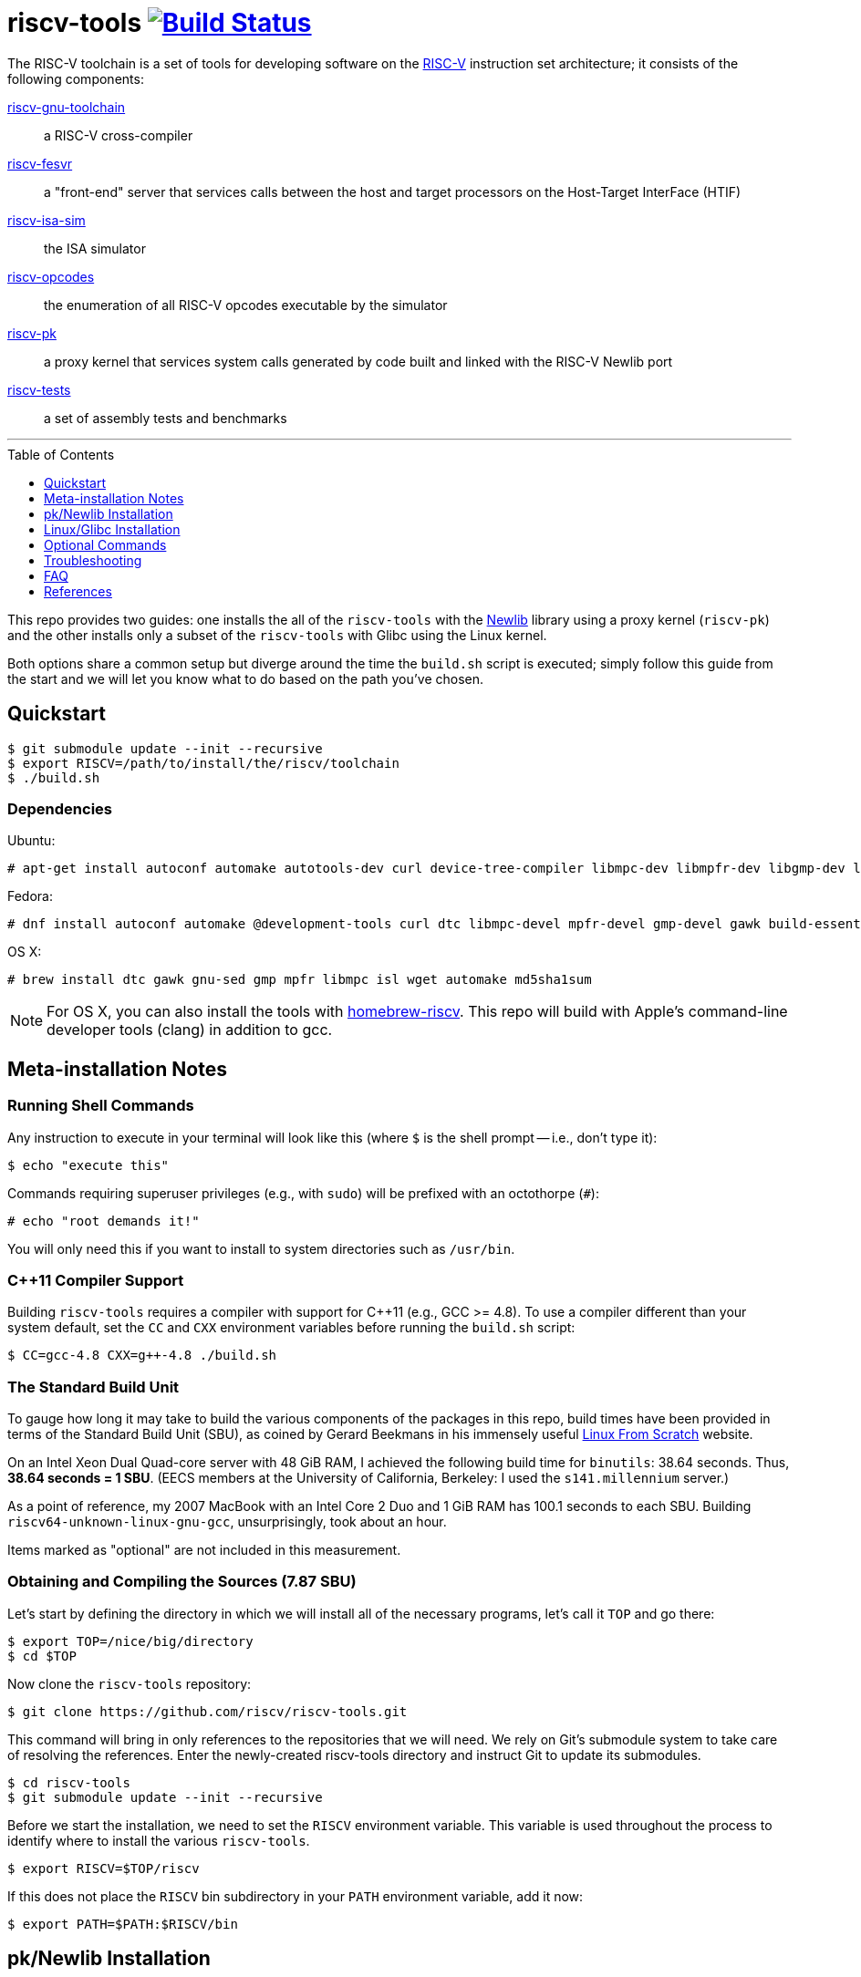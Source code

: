 = riscv-tools image:https://travis-ci.org/riscv/riscv-tools.svg?branch=master["Build Status",link="https://travis-ci.org/riscv/riscv-tools"]
:toc: macro
:toclevels: 1


The RISC-V toolchain is a set of tools for developing software on the
https://riscv.org[RISC-V] instruction set architecture; it consists of
the following components:

https://github.com/riscv/riscv-gnu-toolchain[riscv-gnu-toolchain]::
    a RISC-V cross-compiler

https://github.com/riscv/riscv-fesvr[riscv-fesvr]::
    a "front-end" server that services calls between the host and target
    processors on the Host-Target InterFace (HTIF)

https://github.com/riscv/riscv-isa-sim[riscv-isa-sim]::
    the ISA simulator

https://github.com/riscv/riscv-opcodes[riscv-opcodes]::
    the enumeration of all RISC-V opcodes executable by the simulator

https://github.com/riscv/riscv-pk[riscv-pk]::
    a proxy kernel that services system calls generated by code built and
    linked with the RISC-V Newlib port

https://github.com/riscv/riscv-tests[riscv-tests]::
    a set of assembly tests and benchmarks

'''

toc::[]

This repo provides two guides: one installs the all of the `riscv-tools`
with the <<what_s_newlib,Newlib>> library using a proxy kernel
(`riscv-pk`) and the other installs only a subset of the `riscv-tools`
with Glibc using the Linux kernel.

Both options share a common setup but diverge around the time the
`build.sh` script is executed; simply follow this guide from the start
and we will let you know what to do based on the path you've chosen.


== Quickstart

    $ git submodule update --init --recursive
    $ export RISCV=/path/to/install/the/riscv/toolchain
    $ ./build.sh

=== Dependencies

Ubuntu:

    # apt-get install autoconf automake autotools-dev curl device-tree-compiler libmpc-dev libmpfr-dev libgmp-dev libusb-1.0-0-dev gawk build-essential bison flex texinfo gperf libtool patchutils bc zlib1g-dev device-tree-compiler pkg-config

Fedora:

    # dnf install autoconf automake @development-tools curl dtc libmpc-devel mpfr-devel gmp-devel gawk build-essential bison flex texinfo gperf libtool patchutils bc zlib-devel

OS X:

    # brew install dtc gawk gnu-sed gmp mpfr libmpc isl wget automake md5sha1sum

NOTE: For OS X, you can also install the tools with
https://github.com/riscv/homebrew-riscv[homebrew-riscv]. This repo will build
with Apple's command-line developer tools (clang) in addition to gcc.

== Meta-installation Notes

=== Running Shell Commands

Any instruction to execute in your terminal will look like this (where
`$` is the shell prompt -- i.e., don't type it):

    $ echo "execute this"

Commands requiring superuser privileges (e.g., with `sudo`) will be
prefixed with an octothorpe (`#`):

    # echo "root demands it!"

You will only need this if you want to install to system directories
such as `/usr/bin`.

=== C++11 Compiler Support

Building `riscv-tools` requires a compiler with support for C++11 (e.g.,
GCC >= 4.8). To use a compiler different than your system default, set
the `CC` and `CXX` environment variables before running the `build.sh`
script:

    $ CC=gcc-4.8 CXX=g++-4.8 ./build.sh

=== The Standard Build Unit

To gauge how long it may take to build the various components of the
packages in this repo, build times have been provided in terms of the
Standard Build Unit (SBU), as coined by Gerard Beekmans in his immensely
useful http://www.linuxfromscratch.org[Linux From Scratch] website.

On an Intel Xeon Dual Quad-core server with 48 GiB RAM, I achieved the
following build time for `binutils`: 38.64 seconds. Thus, *38.64 seconds
= 1 SBU*. (EECS members at the University of California, Berkeley: I
used the `s141.millennium` server.)

As a point of reference, my 2007 MacBook with an Intel Core 2 Duo and 1
GiB RAM has 100.1 seconds to each SBU. Building
`riscv64-unknown-linux-gnu-gcc`, unsurprisingly, took about an hour.

Items marked as "optional" are not included in this measurement.

=== Obtaining and Compiling the Sources (7.87 SBU)

Let's start by defining the directory in which we will install all of
the necessary programs, let's call it `TOP` and go there:

    $ export TOP=/nice/big/directory
    $ cd $TOP

Now clone the `riscv-tools` repository:

    $ git clone https://github.com/riscv/riscv-tools.git

This command will bring in only references to the repositories that we
will need. We rely on Git's submodule system to take care of resolving
the references. Enter the newly-created riscv-tools directory and
instruct Git to update its submodules.

    $ cd riscv-tools
    $ git submodule update --init --recursive

Before we start the installation, we need to set the `RISCV` environment
variable. This variable is used throughout the process to identify where
to install the various `riscv-tools`.

    $ export RISCV=$TOP/riscv

If this does not place the `RISCV` bin subdirectory in your `PATH`
environment variable, add it now:

    $ export PATH=$PATH:$RISCV/bin

== pk/Newlib Installation

NOTE: Follow the instructions in this section only if you want to use
Newlib and the proxy kernel; otherwise, skip down to the <<Linux/Glibc
Installation>> section.

With everything else set up, run the `build.sh` script:

    $ ./build.sh

=== Testing Your Toolchain

Now that you have a toolchain, it'd be a good idea to test it on the
quintessential "Hello world!" program. Let's use a long-winded `echo`
command.

    $ echo -e '#include <stdio.h>\n int main(void) { printf("Hello world!\\n"); return 0; }' > hello.c

Then, build your program with the `riscv64-unknown-elf-gcc` compiler.

    $ riscv64-unknown-elf-gcc -o hello hello.c

When you're done, you may want to do `./hello` -- but not so fast. We
can't even run `spike hello`, because our "Hello world!" program
involves a system call which couldn't be handled by our host x86 system.
We'll have to run the program within the proxy kernel, which itself is
run by `spike`, the RISC-V architectural simulator. Run this command to
execute your "Hello world!" program:

    $ spike pk hello

The RISC-V architectural simulator, `spike`, takes as its argument the
path of the binary to run. Then, `pk` receives as _its_ argument the
name of the program you want to run.

If this does not behave as expected, see the <<Troubleshooting>> section
below. Otherwise, you're all set to develop on the RISC-V instruction
set architecture with Newlib and the proxy kernel!

== Linux/Glibc Installation

NOTE: This section is only required for those insterested in
developing for RISC-V on the Linux kernel with Glibc.

=== Installing the RISC-V simulator (0.40 SBU)

Instead of building all of the tools in the `riscv-tools` set, we only
need to build `riscv-fesvr` and `riscv-isa-sim`. These are the two
components necessary to simulate RISC-V binaries on the host machine.

NOTE: We will also need to build `riscv64-unknown-linux-gnu-gcc`, but
this involves modifiying the build procedure for
`riscv64-unknown-elf-gcc`; if you want to build the full toolchain for
later use, run `build.sh` without any arguments.

Let's build only the tools we need:

    $ ./build.sh fesvr isa-sim

=== Building `riscv64-unknown-linux-gnu-gcc` (11.41 SBU)

`riscv64-unknown-linux-gnu-gcc` is the name of the cross-compiler used
to build binaries linked to the GNU C Library (`glibc`) instead of the
Newlib library.

Enter the `riscv-gnu-toolchain` subdirectory and run the configure
script to generate the Makefile.

    $ cd $TOP/riscv-tools/riscv-gnu-toolchain
    $ ./configure --prefix=$RISCV

These instructions will place your `riscv64-unknown-linux-gnu-gcc` tools
in the same installation directory as the `riscv64-unknown-elf-gcc` tool
installed earlier.

Run the `linux` make target to start the build process:

    $ make linux

=== Building the Linux Kernel (0.40 + ε SBU)

==== Obtaining the Kernel Sources

We are finally poised to bring in the Linux kernel sources. Change out
of the `riscv-tools/riscv-gnu-toolchain` directory and clone the
`riscv-linux` repository.

    $ cd $TOP
    $ git clone https://github.com/riscv/riscv-linux.git

==== Configuring the Linux Kernel

The Linux kernel is seemingly infinitely-configurable. However, with the
current development status of RISC-V, there aren't that many devices or
options to tweak. So starting with a default configuration should work
out-of-the-box with the ISA simulator.

    $ cd riscv-linux
    $ make ARCH=riscv defconfig

If you want to edit the configuration, you can use a text-based GUI
(ncurses) to edit the configuration:

    $ make ARCH=riscv menuconfig

Among other things, we have enabled by default procfs, ext2, and the
HTIF virtualized devices (a block driver and console).

NOTE: In development, it can be very useful to enable "early printk",
which will print messages to the console if the kernel crashes very
early. You can access this option at "Early printk" in the "Kernel
hacking" submenu.

Once you're satisfied with your configuration, begin building the
kernel.

WARNING: to build the RISC-V kernel, you _must_ set the `ARCH` variable
to `riscv` in each invocation of `make`.

If you want to speed up the process, you can pass the `-j[number]`
option to use `[number]` threads.

    $ make -j16 ARCH=riscv

Congratulations! You've just cross-compiled the Linux kernel for RISC-V.
However, there are a few more things to take care of before we boot it.

=== Building BusyBox (0.26 SBU)

We currently develop with BusyBox, an unbelievably useful set of
utilities that all compile into one multi-use binary (of which, we only
need its `init` applet). We use the https://www.busybox.net[BusyBox]
source code without modifications.

First, obtain and untar the source:

    $ curl -L http://busybox.net/downloads/busybox-1.26.2.tar.bz2 | tar xjf -

Then, enter the directory and turn off every configuration option:

    $ cd busybox-1.26.2
    $ make allnoconfig

Now, we will need to change the cross-compiler and set the build to
"static" (if desired, you can make it dynamic, but you'll have to copy
some libraries later). We will also enable the `init`, `ash`, and
`mount` applets.

Enter the configuration interface,

    $ make menuconfig

and change the following options:

`CONFIG_STATIC=y`::
    BusyBox Settings → Build Options → Build BusyBox as a static binary (no shared libs)
`CONFIG_CROSS_COMPILER_PREFIX=riscv64-unknown-linux-gnu-`::
    BusyBox Settings → Build Options → Cross Compiler prefix
`CONFIG_FEATURE_INSTALLER=y`::
    BusyBox Setting → General Configuration → Support --install [-s] to install applet links at runtime
`CONFIG_INIT=y`::
    Init utilities → init
`CONFIG_ASH=y`::
    Shells → ash 
`CONFIG_ASH_JOB_CONTROL=n`::
    Shells → Ash → Job control
`CONFIG_MOUNT=y`::
    Linux System Utilities → mount
`CONFIG_FEATURE_USE_INITTAB=y`::
    Init Utilities → Support reading an inittab file

Once you've finished, compile BusyBox.

TIP: You don't need to specify `ARCH` here, because we've passed the
name of the cross-compiler prefix.

    $ make -j16

Once that completes, you now have a BusyBox binary cross-compiled to run
on RISC-V. Now we'll need a way for the kernel to access the binary, and
we'll use a root disk image for that. Before we proceed, change back
into the directory with the Linux sources.

    $ cd $TOP/riscv-linux

=== Creating a Root Disk Image

We use an initramfs to store our binaries (like BusyBox, for example).

To create an initramfs, there are a few directories that you should
have:

    $ mkdir root
    $ cd root
    $ mkdir -p bin etc dev lib proc sbin sys tmp usr/{bin,lib,sbin}

Then, place the BusyBox executable we just compiled in our new `bin`
directory.

    $ cp $TOP/busybox-1.26.2/busybox bin

NOTE: If you have built BusyBox statically, that will be all that's
needed. If you want to build BusyBox dynamically, you will need to follow
a slightly different procedure, described in the <<Optional Commands>>
section below.

We will also need to prepare an initialization table in the aptly-named
file `inittab`, placed in `root/etc`.

.etc/inittab
    ::sysinit:/bin/busybox mount -t proc proc /proc            # <1>
    ::sysinit:/bin/busybox mount -t tmpfs tmpfs /tmp           # <2>
    ::sysinit:/bin/busybox mount -o remount,rw /dev/htifblk0 / # <3>
    ::sysinit:/bin/busybox --install -s                        # <4>
    /dev/console::sysinit:-/bin/ash                            # <5>

<1> Mounts the procfs filesystem onto `/proc`.
<2> Does similarly for tmpfs.
<3> Mounts the HTIF-virtualized block device (`htifbd`) onto root.
<4> Installs the various BusyBox applet symbolic links in `/bin`
and elsewhere to make it more convenient to run them.
<5> Opens up an `ash` shell on the HTIF-virtualized TTY (`console`,
mapped to `ttyHTIF`) for a connection.

If you would like to use `getty` instead, change line 5:

    ::respawn:/bin/busybox getty 38400 ttyHTIF0

TIP: Once you've booted Linux and created the symlinks (with line 4),
they will persist between boots of the Linux kernel. This will cause a
bunch of unsightly errors in every subsequent boot of the kernel to get
rid of them, comment out line 4.

Also, we will need to create a symbolic link to `bin/busybox` for `init`
to work.

    $ ln -s ../bin/busybox sbin/init
    $ ln -s sbin/init init

We'll also need a character device for the console:

    # mknod dev/console c 5 1

We are ready to create our initramfs:

    $ find . | cpio --quiet -o -H newc > $TOP/riscv-linux/rootfs.cpio

Configure linux to embed the created cpio archive:

    $ cd $TOP/riscv-linux
    $ make ARCH=riscv menuconfig

Enter to General Setup, mark "Initial RAM filesystem and RAM disk". Then
go to the option "Initramfs source file" and press enter to change it to
"rootfs.cpio". Then Exit all the way back and save to .config.

Don't forget to rebuild `riscv-linux` and `riscv-pk`!

    $ cd $TOP/riscv-linux
    $ make -j4 ARCH=riscv vmlinux
    $ cd $TOP/riscv-tools/riscv-pk/build
    $ rm -rf *
    $ ../configure --prefix=$RISCV --host=riscv64-unknown-linux-gnu --with-payload=$TOP/riscv-linux/vmlinux
    $ make
    $ make install

Now, we're ready to boot a most basic kernel, with a shell. Invoke
`spike` to use the `bbl` binary to run the `vmlinux` compiled Linux
kernel.

    $ spike bbl vmlinux

If there are no problems, an `ash` prompt will appear after the boot
process completes. It will be pretty useless without the usual plethora
of command-line utilities, but you can add them as BusyBox applets. Have
fun!

To exit the simulator, hit `Ctrl-C`.


== Optional Commands

Depending on your system, you may have to execute a few more shell
commands or execute them differently. It's not too useful if you've
arrived here after reading the main text of the document; it's best that
you're referred here instead.

=== Installing a Fresh Copy of the Linux Headers

If you (or someone you know) has changed the Linux headers, you'll need
to install a new version to your system root before you build
`riscv64-unknown-linux-gnu-gcc` to make sure the kernel and the C
library agree on their interfaces. (Note that you'll need to pull in the
Linux kernel sources before you perform these steps. If you haven't, do
so now.)

First, go to the Linux directory and perform a headers check:

    $ cd $TOP/linux-3.14.33 $ make ARCH=riscv headers_check

Once the headers have been checked, install them.

    $ make ARCH=riscv headers_install INSTALL_HDR_PATH=$RISCV/sysroot64/usr

(Substitute the path specified by `INSTALL_HDR_PATH` if so desired.)

=== Using Filesystem in Userspace (FUSE) to Create a Disk Image

If you are unable (or unwilling) to use `mount` to mount the
newly-created disk image for modification, and you also have Filesystem
in Userspace (FUSE), you can use these commands to modify your disk
image.

First, create a folder as your mount point.

    $ mkdir mnt

Then, mount the disk image with FUSE. The `-o +rw` option is considered
*experimental* by FUSE developers, and may corrupt your disk image. If
you experience strange behaviors in your disk image, you might want to
delete your image and make a new one. Continuing, mount the disk:

    $ fuseext2 -o rw+ root.bin mnt

Modify the disk image as described, but remember to unmount the disk
using FUSE, not `umount`:

    $ fusermount -u mnt

=== Building BusyBox as a Dynamically-Linked Executable

If you want to conserve space on your root disk, or you want to support
dynamically-linked binaries, you will want to build BusyBox as a
dynamically-linked executable. You'll need to have these libraries:

 * `libc.so.6`, the C library
 * `ld.so.1`, the run-time dynamic linker

If BusyBox calls for additional libraries (e.g.`libm`), you will need to
include those as well.

These were built when we compiled `riscv64-unknown-linux-gnu-gcc` and
were placed in `$RISCV/sysroot64`. So, mount your root disk (if not
mounted already), cd into it, and copy the libraries into `lib`:

    $ cp $RISCV/sysroot64/lib/libc.so.6 lib/
    $ cp $RISCV/sysroot64/lib/ld.so.1 lib/

That's it for the libraries. Go back to the BusyBox configuration and
set BusyBox to be built as a dynamically-linked binary by unchecking the
`CONFIG_STATIC` box in the menuconfig interface.

* `CONFIG_STATIC=n`, listed as "Build BusyBox as a static binary (no
shared libs)" in BusyBox Settings → Build Options

To make things a little faster, I've used a bit of `sed` magic instead.

    $ cd $TOP/busybox-1.26.2
    $ sed -i 's/CONFIG_STATIC=y/# CONFIG_STATIC is not set/' .config

Then, rebuild and reinstall BusyBox into `mnt/bin`.

    $ make -j16
    $ cd $TOP/linux-3.14.33/mnt
    $ cp $TOP/busybox-1.26.2/busybox bin

== Troubleshooting

Most of the errors below were seen when trying to build `riscv-tools` on
CentOS linux distribution with nfs file-system.

=== C++11 is not supported, although gcc is updated

This problem occured due to old OS installation repository. A possible
solution for CentOS distribution:

    $ wget http://people.centos.org/tru/devtools-2/devtools-2.repo -O /etc/yum.repos.d/devtools-2.repo
    # yum upgrade
    # yum install devtoolset-2-gcc devtoolset-2-binutils devtoolset-2-gcc-c++
    $ scl enable devtoolset-2 bash

Last operation will open a shell. Try to run `build.sh` from within this
shell.

=== “error: Building GCC requires GMP 4.2+, MPFR 2.4.0+ and MPC 0.8.0+”

Try the following:

    $ cd <riscv-tools>/riscv-gnu-toolchain/riscv-gcc
    $ contrib/download_prerequisites
    # yum install gmp gmp-devel mpfr mpfr-devel libmpc libmpc-devel

Also try to follow the instructions of link:#c++11-problem[C++11 is not
supported].

=== Build script got stuck on "Installing project riscv-fesvr"

That's a very simple problem of output redirection. The solution is to
open the /build.common file and change the following line:

    $MAKE install >> build.log

to:

    $MAKE install | tee install.log

Then when you run the build script, you will see requests to press y to
continue which were hidden before. Just follow the instructions.

=== Problems with "flock"

Some filesystems don't support flock, e.g. nfs (you can check your
filesystem by `df -Th`). Look for "+flock $(SYSROOT)/.lock" in the
following files and delete them:

 * `riscv-tools/riscv-gnu-toolchain/Makefile`
 * `riscv-tools/riscv-gnu-toolchain/Makefile.in`
 * `riscv-tools/riscv-gnu-toolchain/build/Makefile`

Avoid building with concurrency (i.e. avoid running make with the -j
flag).

=== "These critical programs are missing or too old: make"

Not sure why, but gmake doesn't work well for the riscv-tools build in
some platforms. In order to use make instead of gmake, open the file
`<riscv-tools>/riscv-gnu-toolchain/riscv-glibc/configure` and replace
the following line:

    for ac_prog in gnumake gmake make

with:

    for ac_prog in gnumake make gmake

=== "Operation not permitted" when trying to create character device

This may occur when running the following command:

    # mknod dev/console c 5 1

Even if you have sudo permissions, you may still see this message in
some filesystem (e.g. nfs). You can create a virtual drive by:

    $ dd if=/dev/zero of=root.bin bs=1M count=64
    $ mkfs.ext2 -F root.bin
    $ chmod 777 root.bin
    $ mkdir mnt
    # mount -o loop root.bin mnt

If the `mkfs.ext2` command not found, try instead:

    $ /sbin/mkfs.ext2 -F root.bin

Copy the contents in the above created root directory into the new mnt
directory and continue to create the cpio archive with the mnt directory
instead of the root directory.

When finished, you may unmount by:

    $ cd ..
    # umount root.bin

=== compiler-gcc6.h not found

Use newer linux version for RISC-V. You can find it in
https://github.com/riscv/riscv-linux[riscv-linux]. Notice that similar problems
as detailed here may occur, so don't forget to check this problem list in case
of problems.

=== Error on build about "mcmodel=medany"

Such error may occur in one of the stages that requires the RISC-V gcc
compiler. Some build stages use the default x86 gcc compiler installed
on the x86 machine to compile if the RISC-V gcc not found. Some possible
cases for that:

 * RISC-V compiler is not built.
 * $RISCV/bin is not in $PATH (Use "setenv PATH $RISCV/bin" or similar
export command to add it to path).
 * RISC-V compiler has been built but for the wrong variant (built for
newlib and not for linux, 32/64 bit variant issue...).
 * gcc path is wrong. For example, if
"CONFIG_CROSS_COMPILER_PREFIX=riscv-linux-" is used in the Busybox build
configuration instead of
"CONFIG_CROSS_COMPILER_PREFIX=riscv64-unknown-linux-gnu-" but the RISC-V
compiler is built into riscv64-unknown-linux-gnu-gcc, the busybox
configurator will not find the correct gcc and will use the x86 as
default. Similar problem may occur when compiling
`riscv-pk` with a wrong --host argument.

=== Spike exits immediately with "This is bbl's dummy_payload" message

`riscv-pk` should be rebuilt with --with-payload flag points to the
compiled vmlinux:

    $ cd $TOP/riscv-tools/riscv-pk/build
    $ rm -rf *
    $ ../configure --prefix=$RISCV --host=riscv64-unknown-linux-gnu --with-payload=<riscv-linux>/vmlinux
    $ make
    $ make install

== FAQ

=== What's Newlib?

https://www.sourceware.org/newlib/[Newlib] is a "C library intended for
use on embedded systems." It has the advantage of not having so much cruft
as Glibc at the obvious cost of incomplete support (and idiosyncratic
behavior) in the fringes. The porting process is much less complex than
that of Glibc because you only have to fill in a few stubs of glue code.

These stubs of code include the system calls that are supposed to
call into the operating system you're running on. Because there's
no operating system proper, the simulator runs (on top of it) a proxy
kernel (`riscv-pk`) to handle many system calls, like `open`, `close`,
and `printf`.

[bibliography]
== References

- Waterman, A., Lee, Y., Patterson, D., and Asanovic, K,. "The RISC-V
Instruction Set Manual," vol. II,
https://inst.eecs.berkeley.edu/~cs152/sp12/handouts/riscv-supervisor.pdf,
2012.
- Bovet, D.P., and Cesati, M. _Understanding the Linux Kernel_, 3rd ed.,
O'Reilly, 2006.
- Gorman, M. _Understanding the Linux Virtual Memory Manager_,
http://www.csn.ul.ie/~mel/docs/vm/guide/pdf/understand.pdf, 2003.
- Corbet, J., Rubini, A., and Kroah-Hartman, G. _Linux Device Drivers_,
3rd ed., O'Reilly, 2005.
- Beekmans, G. _Linux From Scratch_, version 7.3,
http://www.linuxfromscratch.org/lfs/view/stable/, 2013.
- This document was originally authored by
https://ocf.berkeley.edu/~qmn[Quan Nguyen] and is available, in two
parts, at https://ocf.berkeley.edu/~qmn/linux/install-newlib.html and
https://ocf.berkeley.edu/~qmn/linux/install.html; recent updates were
made by Sagar Karandikar.
